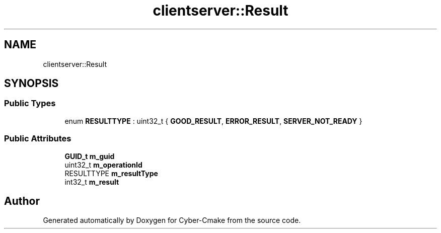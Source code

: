 .TH "clientserver::Result" 3 "Sun Sep 3 2023" "Version 8.0" "Cyber-Cmake" \" -*- nroff -*-
.ad l
.nh
.SH NAME
clientserver::Result
.SH SYNOPSIS
.br
.PP
.SS "Public Types"

.in +1c
.ti -1c
.RI "enum \fBRESULTTYPE\fP : uint32_t { \fBGOOD_RESULT\fP, \fBERROR_RESULT\fP, \fBSERVER_NOT_READY\fP }"
.br
.in -1c
.SS "Public Attributes"

.in +1c
.ti -1c
.RI "\fBGUID_t\fP \fBm_guid\fP"
.br
.ti -1c
.RI "uint32_t \fBm_operationId\fP"
.br
.ti -1c
.RI "RESULTTYPE \fBm_resultType\fP"
.br
.ti -1c
.RI "int32_t \fBm_result\fP"
.br
.in -1c

.SH "Author"
.PP 
Generated automatically by Doxygen for Cyber-Cmake from the source code\&.
